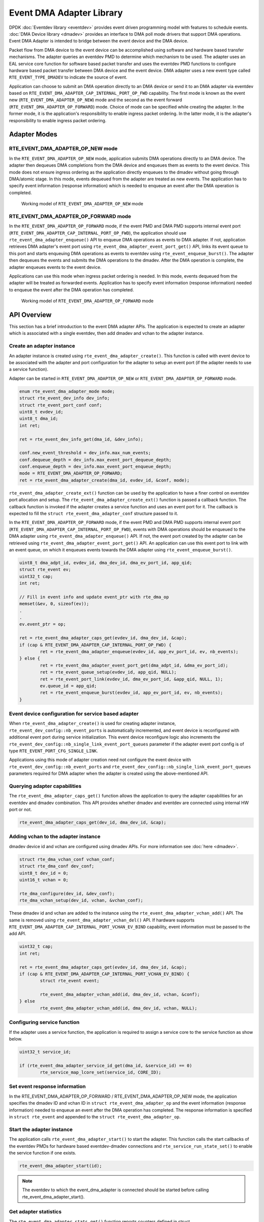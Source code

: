 ..  SPDX-License-Identifier: BSD-3-Clause
    Copyright (c) 2023 Marvell.

Event DMA Adapter Library
=========================

DPDK :doc:`Eventdev library <eventdev>` provides event driven programming model with features
to schedule events. :doc:`DMA Device library <dmadev>` provides an interface to DMA poll mode
drivers that support DMA operations. Event DMA Adapter is intended to bridge between the event
device and the DMA device.

Packet flow from DMA device to the event device can be accomplished using software and hardware
based transfer mechanisms. The adapter queries an eventdev PMD to determine which mechanism to
be used. The adapter uses an EAL service core function for software based packet transfer and
uses the eventdev PMD functions to configure hardware based packet transfer between DMA device
and the event device. DMA adapter uses a new event type called ``RTE_EVENT_TYPE_DMADEV`` to
indicate the source of event.

Application can choose to submit an DMA operation directly to an DMA device or send it to an DMA
adapter via eventdev based on ``RTE_EVENT_DMA_ADAPTER_CAP_INTERNAL_PORT_OP_FWD`` capability. The
first mode is known as the event new (``RTE_EVENT_DMA_ADAPTER_OP_NEW``) mode and the second as the
event forward (``RTE_EVENT_DMA_ADAPTER_OP_FORWARD``) mode. Choice of mode can be specified while
creating the adapter. In the former mode, it is the application's responsibility to enable
ingress packet ordering. In the latter mode, it is the adapter's responsibility to enable
ingress packet ordering.


Adapter Modes
-------------

RTE_EVENT_DMA_ADAPTER_OP_NEW mode
~~~~~~~~~~~~~~~~~~~~~~~~~~~~~~~~~

In the ``RTE_EVENT_DMA_ADAPTER_OP_NEW`` mode, application submits DMA operations directly to an DMA
device. The adapter then dequeues DMA completions from the DMA device and enqueues them as events
to the event device. This mode does not ensure ingress ordering as the application directly
enqueues to the dmadev without going through DMA/atomic stage. In this mode, events dequeued
from the adapter are treated as new events. The application has to specify event information
(response information) which is needed to enqueue an event after the DMA operation is completed.

.. _figure_event_dma_adapter_op_new:

.. figure:: img/event_dma_adapter_op_new.*

   Working model of ``RTE_EVENT_DMA_ADAPTER_OP_NEW`` mode


RTE_EVENT_DMA_ADAPTER_OP_FORWARD mode
~~~~~~~~~~~~~~~~~~~~~~~~~~~~~~~~~~~~~

In the ``RTE_EVENT_DMA_ADAPTER_OP_FORWARD`` mode, if the event PMD and DMA PMD supports internal
event port (``RTE_EVENT_DMA_ADAPTER_CAP_INTERNAL_PORT_OP_FWD``), the application should use
``rte_event_dma_adapter_enqueue()`` API to enqueue DMA operations as events to DMA adapter. If
not, application retrieves DMA adapter's event port using ``rte_event_dma_adapter_event_port_get()``
API, links its event queue to this port and starts enqueuing DMA operations as events to eventdev
using ``rte_event_enqueue_burst()``. The adapter then dequeues the events and submits the DMA
operations to the dmadev. After the DMA operation is complete, the adapter enqueues events to the
event device.

Applications can use this mode when ingress packet ordering is needed. In this mode, events
dequeued from the adapter will be treated as forwarded events. Application has to specify event
information (response information) needed to enqueue the event after the DMA operation has
completed.

.. _figure_event_dma_adapter_op_forward:

.. figure:: img/event_dma_adapter_op_forward.*

   Working model of ``RTE_EVENT_DMA_ADAPTER_OP_FORWARD`` mode


API Overview
------------

This section has a brief introduction to the event DMA adapter APIs. The application is expected
to create an adapter which is associated with a single eventdev, then add dmadev and vchan to the
adapter instance.


Create an adapter instance
~~~~~~~~~~~~~~~~~~~~~~~~~~

An adapter instance is created using ``rte_event_dma_adapter_create()``. This function is called
with event device to be associated with the adapter and port configuration for the adapter to
setup an event port (if the adapter needs to use a service function).

Adapter can be started in ``RTE_EVENT_DMA_ADAPTER_OP_NEW`` or ``RTE_EVENT_DMA_ADAPTER_OP_FORWARD``
mode.

.. code-block:: c

        enum rte_event_dma_adapter_mode mode;
        struct rte_event_dev_info dev_info;
        struct rte_event_port_conf conf;
        uint8_t evdev_id;
        uint8_t dma_id;
        int ret;

        ret = rte_event_dev_info_get(dma_id, &dev_info);

        conf.new_event_threshold = dev_info.max_num_events;
        conf.dequeue_depth = dev_info.max_event_port_dequeue_depth;
        conf.enqueue_depth = dev_info.max_event_port_enqueue_depth;
        mode = RTE_EVENT_DMA_ADAPTER_OP_FORWARD;
        ret = rte_event_dma_adapter_create(dma_id, evdev_id, &conf, mode);


``rte_event_dma_adapter_create_ext()`` function can be used by the application to have a finer
control on eventdev port allocation and setup. The ``rte_event_dma_adapter_create_ext()``
function is passed a callback function. The callback function is invoked if the adapter creates
a service function and uses an event port for it. The callback is expected to fill the
``struct rte_event_dma_adapter_conf`` structure passed to it.

In the ``RTE_EVENT_DMA_ADAPTER_OP_FORWARD`` mode, if the event PMD and DMA PMD supports internal
event port (``RTE_EVENT_DMA_ADAPTER_CAP_INTERNAL_PORT_OP_FWD``), events with DMA operations should
be enqueued to the DMA adapter using ``rte_event_dma_adapter_enqueue()`` API. If not, the event port
created by the adapter can be retrieved using ``rte_event_dma_adapter_event_port_get()`` API. An
application can use this event port to link with an event queue, on which it enqueues events
towards the DMA adapter using ``rte_event_enqueue_burst()``.

.. code-block:: c

        uint8_t dma_adpt_id, evdev_id, dma_dev_id, dma_ev_port_id, app_qid;
        struct rte_event ev;
        uint32_t cap;
        int ret;

        // Fill in event info and update event_ptr with rte_dma_op
        memset(&ev, 0, sizeof(ev));
        .
        .
        ev.event_ptr = op;

        ret = rte_event_dma_adapter_caps_get(evdev_id, dma_dev_id, &cap);
        if (cap & RTE_EVENT_DMA_ADAPTER_CAP_INTERNAL_PORT_OP_FWD) {
                ret = rte_event_dma_adapter_enqueue(evdev_id, app_ev_port_id, ev, nb_events);
        } else {
                ret = rte_event_dma_adapter_event_port_get(dma_adpt_id, &dma_ev_port_id);
                ret = rte_event_queue_setup(evdev_id, app_qid, NULL);
                ret = rte_event_port_link(evdev_id, dma_ev_port_id, &app_qid, NULL, 1);
                ev.queue_id = app_qid;
                ret = rte_event_enqueue_burst(evdev_id, app_ev_port_id, ev, nb_events);
        }


Event device configuration for service based adapter
~~~~~~~~~~~~~~~~~~~~~~~~~~~~~~~~~~~~~~~~~~~~~~~~~~~~

When ``rte_event_dma_adapter_create()`` is used for creating adapter instance,
``rte_event_dev_config::nb_event_ports`` is automatically incremented, and event device is
reconfigured with additional event port during service initialization. This event device
reconfigure logic also increments the ``rte_event_dev_config::nb_single_link_event_port_queues``
parameter if the adapter event port config is of type ``RTE_EVENT_PORT_CFG_SINGLE_LINK``.

Applications using this mode of adapter creation need not configure the event device with
``rte_event_dev_config::nb_event_ports`` and
``rte_event_dev_config::nb_single_link_event_port_queues`` parameters required for DMA adapter when
the adapter is created using the above-mentioned API.


Querying adapter capabilities
~~~~~~~~~~~~~~~~~~~~~~~~~~~~~

The ``rte_event_dma_adapter_caps_get()`` function allows the application to query the adapter
capabilities for an eventdev and dmadev combination. This API provides whether dmadev and eventdev
are connected using internal HW port or not.

.. code-block:: c

        rte_event_dma_adapter_caps_get(dev_id, dma_dev_id, &cap);


Adding vchan to the adapter instance
~~~~~~~~~~~~~~~~~~~~~~~~~~~~~~~~~~~~

dmadev device id and vchan are configured using dmadev APIs. For more information
see :doc:`here  <dmadev>`.

.. code-block:: c

        struct rte_dma_vchan_conf vchan_conf;
        struct rte_dma_conf dev_conf;
        uint8_t dev_id = 0;
        uint16_t vchan = 0;

        rte_dma_configure(dev_id, &dev_conf);
        rte_dma_vchan_setup(dev_id, vchan, &vchan_conf);

These dmadev id and vchan are added to the instance using the
``rte_event_dma_adapter_vchan_add()`` API. The same is removed using
``rte_event_dma_adapter_vchan_del()`` API. If hardware supports
``RTE_EVENT_DMA_ADAPTER_CAP_INTERNAL_PORT_VCHAN_EV_BIND`` capability, event information must be passed to the add API.

.. code-block:: c

        uint32_t cap;
        int ret;

        ret = rte_event_dma_adapter_caps_get(evdev_id, dma_dev_id, &cap);
        if (cap & RTE_EVENT_DMA_ADAPTER_CAP_INTERNAL_PORT_VCHAN_EV_BIND) {
                struct rte_event event;

                rte_event_dma_adapter_vchan_add(id, dma_dev_id, vchan, &conf);
        } else
                rte_event_dma_adapter_vchan_add(id, dma_dev_id, vchan, NULL);


Configuring service function
~~~~~~~~~~~~~~~~~~~~~~~~~~~~

If the adapter uses a service function, the application is required to assign a service core to
the service function as show below.

.. code-block:: c

        uint32_t service_id;

        if (rte_event_dma_adapter_service_id_get(dma_id, &service_id) == 0)
                rte_service_map_lcore_set(service_id, CORE_ID);


Set event response information
~~~~~~~~~~~~~~~~~~~~~~~~~~~~~~

In the RTE_EVENT_DMA_ADAPTER_OP_FORWARD / RTE_EVENT_DMA_ADAPTER_OP_NEW mode, the application
specifies the dmadev ID and vchan ID in ``struct rte_event_dma_adapter_op`` and the event
information (response information) needed to enqueue an event after the DMA operation has
completed. The response information is specified in ``struct rte_event`` and appended to the
``struct rte_event_dma_adapter_op``.


Start the adapter instance
~~~~~~~~~~~~~~~~~~~~~~~~~~

The application calls ``rte_event_dma_adapter_start()`` to start the adapter. This function calls
the start callbacks of the eventdev PMDs for hardware based eventdev-dmadev connections and
``rte_service_run_state_set()`` to enable the service function if one exists.

.. code-block:: c

        rte_event_dma_adapter_start(id);

.. Note::

         The eventdev to which the event_dma_adapter is connected should be started before calling
         rte_event_dma_adapter_start().


Get adapter statistics
~~~~~~~~~~~~~~~~~~~~~~

The  ``rte_event_dma_adapter_stats_get()`` function reports counters defined in struct
``rte_event_dma_adapter_stats``. The received packet and enqueued event counts are a sum of the
counts from the eventdev PMD callbacks if the callback is supported, and the counts maintained by
the service function, if one exists.

Set/Get adapter runtime configuration parameters
~~~~~~~~~~~~~~~~~~~~~~~~~~~~~~~~~~~~~~~~~~~~~~~~

The runtime configuration parameters of adapter can be set/get using
``rte_event_dma_adapter_runtime_params_set()`` and
``rte_event_dma_adapter_runtime_params_get()`` respectively.
The parameters that can be set/get are defined in
``struct rte_event_dma_adapter_runtime_params``.
